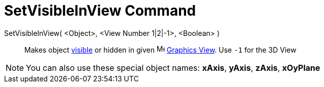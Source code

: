 = SetVisibleInView Command

SetVisibleInView( <Object>, <View Number 1|2|-1>, <Boolean> )::
  Makes object xref:/Object_Properties.adoc[visible] or hidden in given image:16px-Menu_view_graphics.svg.png[Menu view
  graphics.svg,width=16,height=16] xref:/Graphics_View.adoc[Graphics View]. Use `-1` for the 3D View

[NOTE]
====

You can also use these special object names: *xAxis*, *yAxis*, *zAxis*, *xOyPlane*

====
